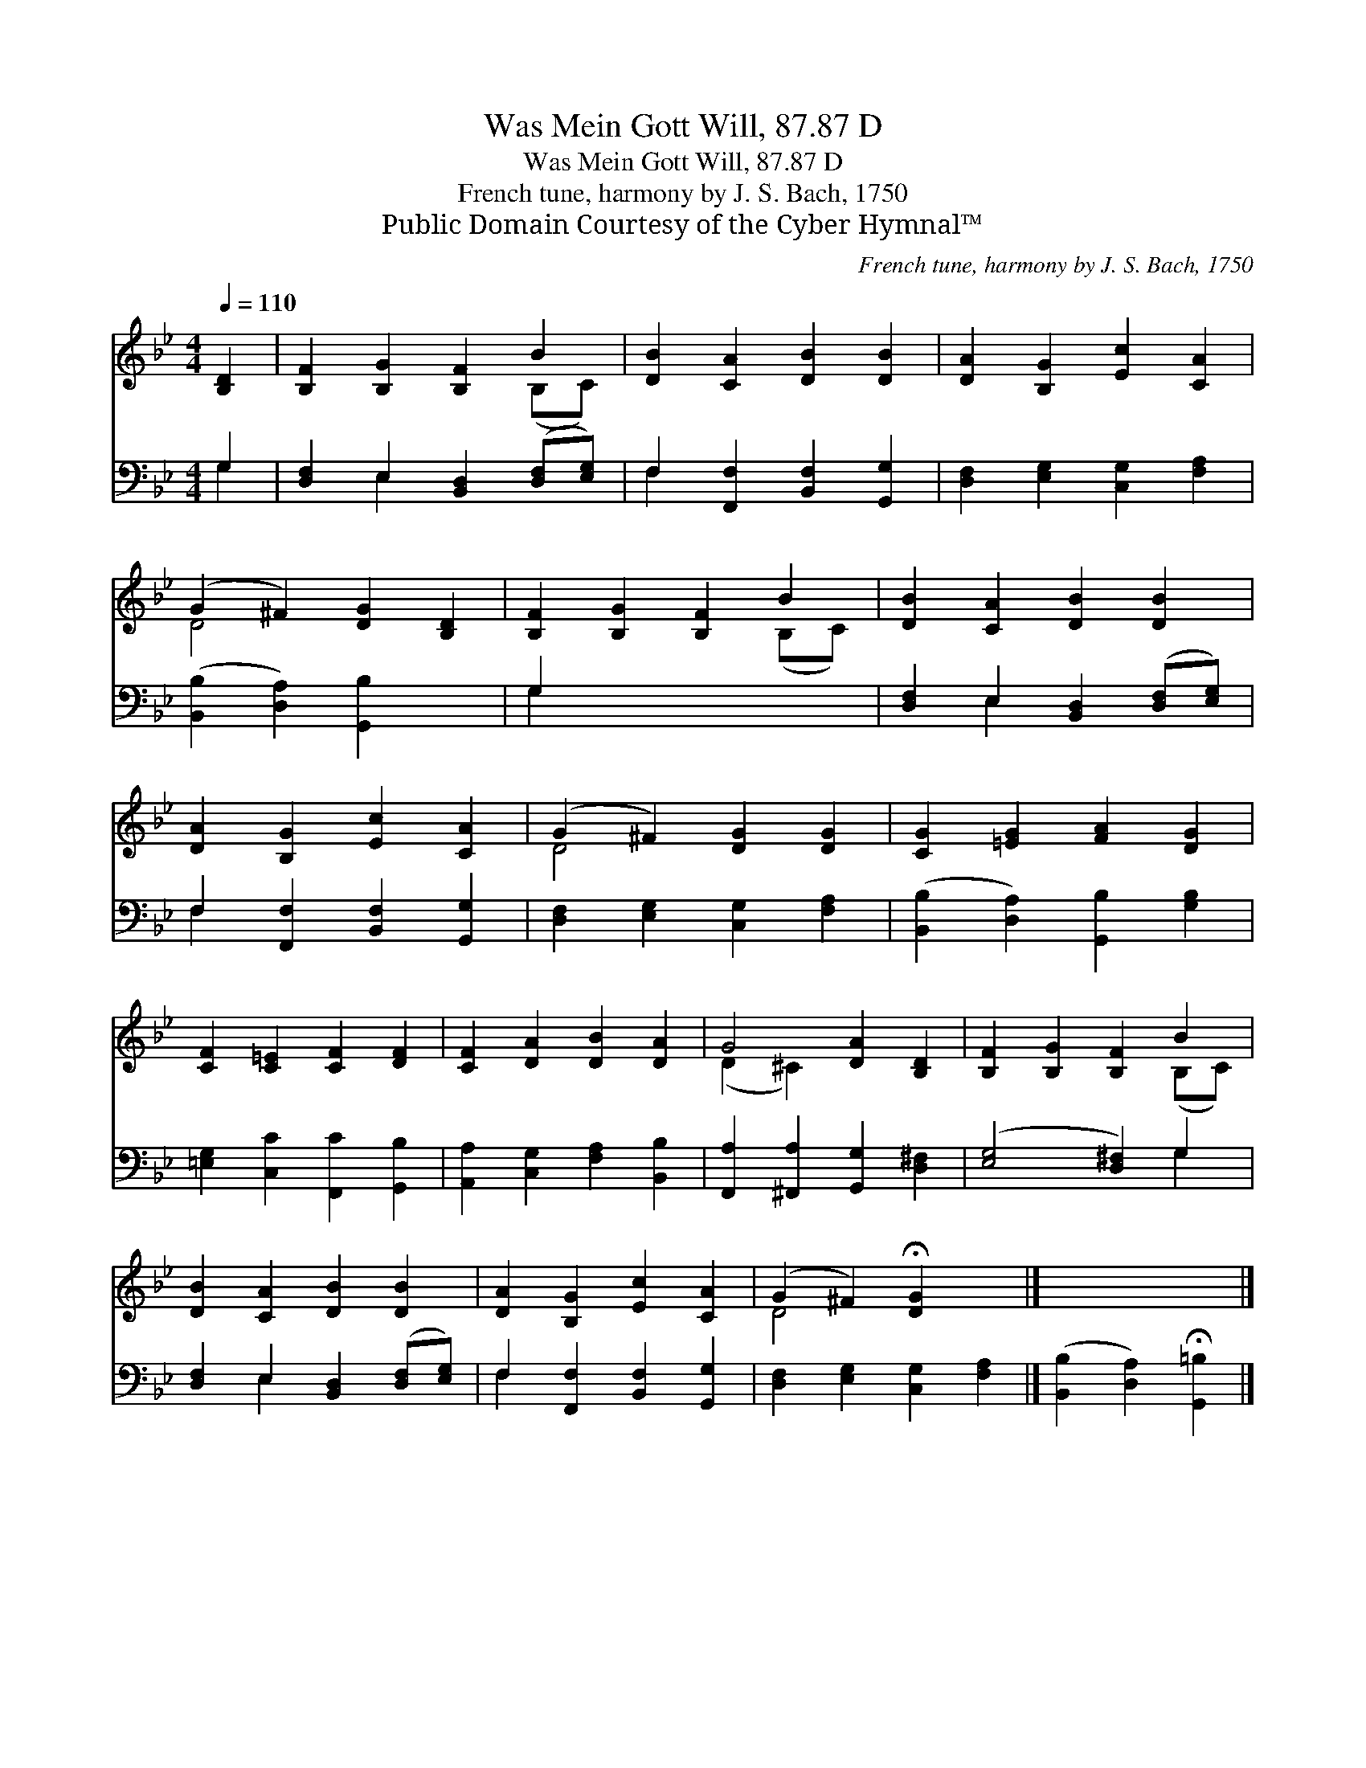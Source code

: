 X:1
T:Was Mein Gott Will, 87.87 D
T:Was Mein Gott Will, 87.87 D
T:French tune, harmony by J. S. Bach, 1750
T:Public Domain Courtesy of the Cyber Hymnal™
C:French tune, harmony by J. S. Bach, 1750
Z:Public Domain
Z:Courtesy of the Cyber Hymnal™
%%score ( 1 2 ) ( 3 4 )
L:1/8
Q:1/4=110
M:4/4
K:Bb
V:1 treble 
V:2 treble 
V:3 bass 
V:4 bass 
V:1
 [B,D]2 | [B,F]2 [B,G]2 [B,F]2 B2 | [DB]2 [CA]2 [DB]2 [DB]2 | [DA]2 [B,G]2 [Ec]2 [CA]2 | %4
 (G2 ^F2) [DG]2 [B,D]2 | [B,F]2 [B,G]2 [B,F]2 B2 | [DB]2 [CA]2 [DB]2 [DB]2 | %7
 [DA]2 [B,G]2 [Ec]2 [CA]2 | (G2 ^F2) [DG]2 [DG]2 | [CG]2 [=EG]2 [FA]2 [DG]2 | %10
 [CF]2 [C=E]2 [CF]2 [DF]2 | [CF]2 [DA]2 [DB]2 [DA]2 | G4 [DA]2 [B,D]2 | [B,F]2 [B,G]2 [B,F]2 B2 | %14
 [DB]2 [CA]2 [DB]2 [DB]2 | [DA]2 [B,G]2 [Ec]2 [CA]2 | (G2 ^F2) !fermata![DG]2 x2 |] x6 |] %18
V:2
 x2 | x6 (B,C) | x8 | x8 | D4 x4 | x6 (B,C) | x8 | x8 | D4 x4 | x8 | x8 | x8 | (D2 ^C2) x4 | %13
 x6 (B,C) | x8 | x8 | D4 x4 |] x6 |] %18
V:3
 G,2 | [D,F,]2 E,2 [B,,D,]2 ([D,F,][E,G,]) | F,2 [F,,F,]2 [B,,F,]2 [G,,G,]2 | %3
 [D,F,]2 [E,G,]2 [C,G,]2 [F,A,]2 | ([B,,B,]2 [D,A,]2) [G,,B,]2 x2 | G,2 x6 | %6
 [D,F,]2 E,2 [B,,D,]2 ([D,F,][E,G,]) | F,2 [F,,F,]2 [B,,F,]2 [G,,G,]2 | %8
 [D,F,]2 [E,G,]2 [C,G,]2 [F,A,]2 | ([B,,B,]2 [D,A,]2) [G,,B,]2 [G,B,]2 | %10
 [=E,G,]2 [C,C]2 [F,,C]2 [G,,B,]2 | [A,,A,]2 [C,G,]2 [F,A,]2 [B,,B,]2 | %12
 [F,,A,]2 [^F,,A,]2 [G,,G,]2 [D,^F,]2 | ([E,G,]4 [D,^F,]2) G,2 | %14
 [D,F,]2 E,2 [B,,D,]2 ([D,F,][E,G,]) | F,2 [F,,F,]2 [B,,F,]2 [G,,G,]2 | %16
 [D,F,]2 [E,G,]2 [C,G,]2 [F,A,]2 |] ([B,,B,]2 [D,A,]2) !fermata![G,,=B,]2 |] %18
V:4
 G,2 | x2 E,2 x4 | F,2 x6 | x8 | x8 | G,2 x6 | x2 E,2 x4 | F,2 x6 | x8 | x8 | x8 | x8 | x8 | %13
 x6 G,2 | x2 E,2 x4 | F,2 x6 | x8 |] x6 |] %18

